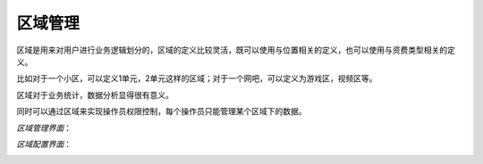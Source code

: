 区域管理
====================================

区域是用来对用户进行业务逻辑划分的，区域的定义比较灵活，既可以使用与位置相关的定义，也可以使用与资费类型相关的定义。

比如对于一个小区，可以定义1单元，2单元这样的区域；对于一个网吧，可以定义为游戏区，视频区等。

区域对于业务统计，数据分析显得很有意义。

同时可以通过区域来实现操作员权限控制，每个操作员只能管理某个区域下的数据。


*区域管理界面*：

.. image:: ../_static/images/sys_node_list.jpg

*区域配置界面*：

.. image:: ../_static/images/sys_node_add.jpg



